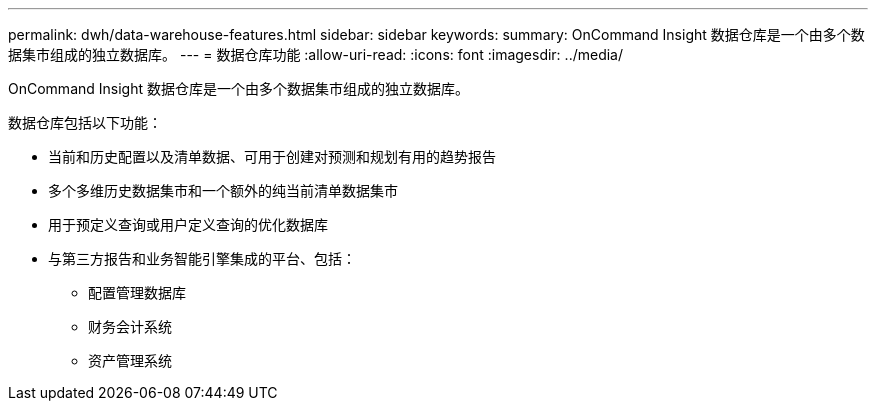 ---
permalink: dwh/data-warehouse-features.html 
sidebar: sidebar 
keywords:  
summary: OnCommand Insight 数据仓库是一个由多个数据集市组成的独立数据库。 
---
= 数据仓库功能
:allow-uri-read: 
:icons: font
:imagesdir: ../media/


[role="lead"]
OnCommand Insight 数据仓库是一个由多个数据集市组成的独立数据库。

数据仓库包括以下功能：

* 当前和历史配置以及清单数据、可用于创建对预测和规划有用的趋势报告
* 多个多维历史数据集市和一个额外的纯当前清单数据集市
* 用于预定义查询或用户定义查询的优化数据库
* 与第三方报告和业务智能引擎集成的平台、包括：
+
** 配置管理数据库
** 财务会计系统
** 资产管理系统



